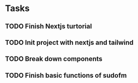 * Tasks

** TODO Finish Nextjs turtorial
** TODO Init project with nextjs and tailwind
** TODO Break down components
** TODO Finish basic functions of sudofm
